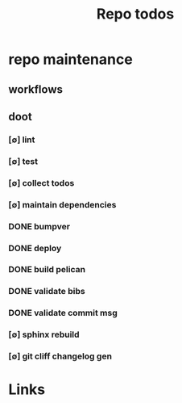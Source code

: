 #+TITLE: Repo todos
#+STARTUP: agenda

* repo maintenance
** workflows
** doot
*** [∅] lint
*** [∅] test
*** [∅] collect todos
*** [∅] maintain dependencies
*** DONE bumpver
*** DONE deploy
*** DONE build pelican
*** DONE validate bibs
*** DONE validate commit msg
*** [∅] sphinx rebuild
*** [∅] git cliff changelog gen
* Links
